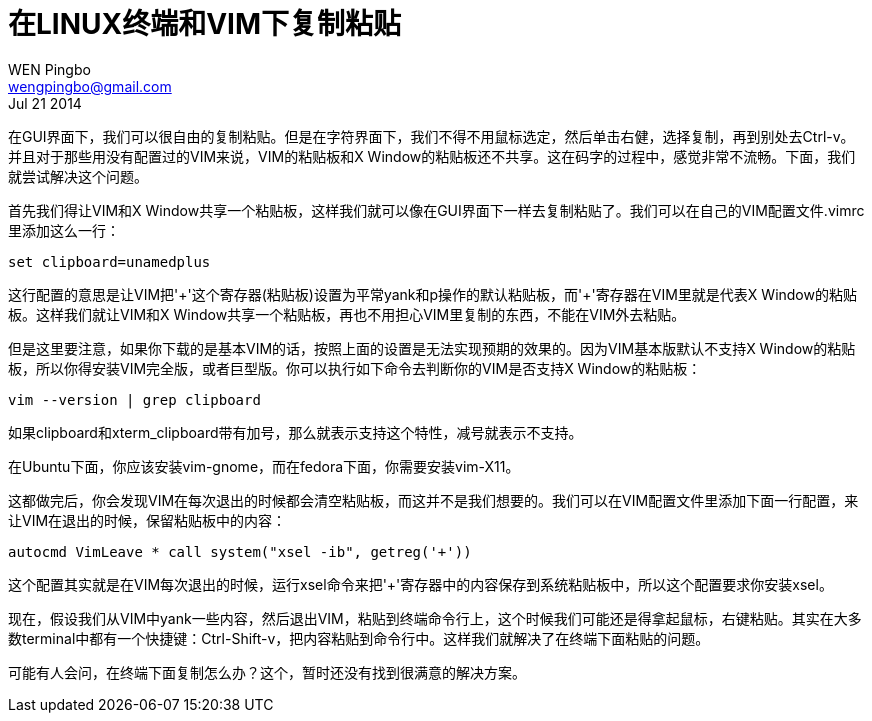 = 在LINUX终端和VIM下复制粘贴
WEN Pingbo <wengpingbo@gmail.com>
Jul 21 2014

在GUI界面下，我们可以很自由的复制粘贴。但是在字符界面下，我们不得不用鼠标选定，然后单击右健，选择复制，再到别处去Ctrl-v。并且对于那些用没有配置过的VIM来说，VIM的粘贴板和X Window的粘贴板还不共享。这在码字的过程中，感觉非常不流畅。下面，我们就尝试解决这个问题。

首先我们得让VIM和X Window共享一个粘贴板，这样我们就可以像在GUI界面下一样去复制粘贴了。我们可以在自己的VIM配置文件.vimrc里添加这么一行：

[source, sh]
set clipboard=unamedplus

这行配置的意思是让VIM把$$'+'$$这个寄存器(粘贴板)设置为平常yank和p操作的默认粘贴板，而$$'+'$$寄存器在VIM里就是代表X Window的粘贴板。这样我们就让VIM和X Window共享一个粘贴板，再也不用担心VIM里复制的东西，不能在VIM外去粘贴。

但是这里要注意，如果你下载的是基本VIM的话，按照上面的设置是无法实现预期的效果的。因为VIM基本版默认不支持X Window的粘贴板，所以你得安装VIM完全版，或者巨型版。你可以执行如下命令去判断你的VIM是否支持X Window的粘贴板：

[source, sh]
vim --version | grep clipboard

如果clipboard和xterm_clipboard带有加号，那么就表示支持这个特性，减号就表示不支持。

在Ubuntu下面，你应该安装vim-gnome，而在fedora下面，你需要安装vim-X11。

这都做完后，你会发现VIM在每次退出的时候都会清空粘贴板，而这并不是我们想要的。我们可以在VIM配置文件里添加下面一行配置，来让VIM在退出的时候，保留粘贴板中的内容：

[source, sh]
autocmd VimLeave * call system("xsel -ib", getreg('+'))

这个配置其实就是在VIM每次退出的时候，运行xsel命令来把'+'寄存器中的内容保存到系统粘贴板中，所以这个配置要求你安装xsel。

现在，假设我们从VIM中yank一些内容，然后退出VIM，粘贴到终端命令行上，这个时候我们可能还是得拿起鼠标，右键粘贴。其实在大多数terminal中都有一个快捷键：Ctrl-Shift-v，把内容粘贴到命令行中。这样我们就解决了在终端下面粘贴的问题。

可能有人会问，在终端下面复制怎么办？这个，暂时还没有找到很满意的解决方案。
